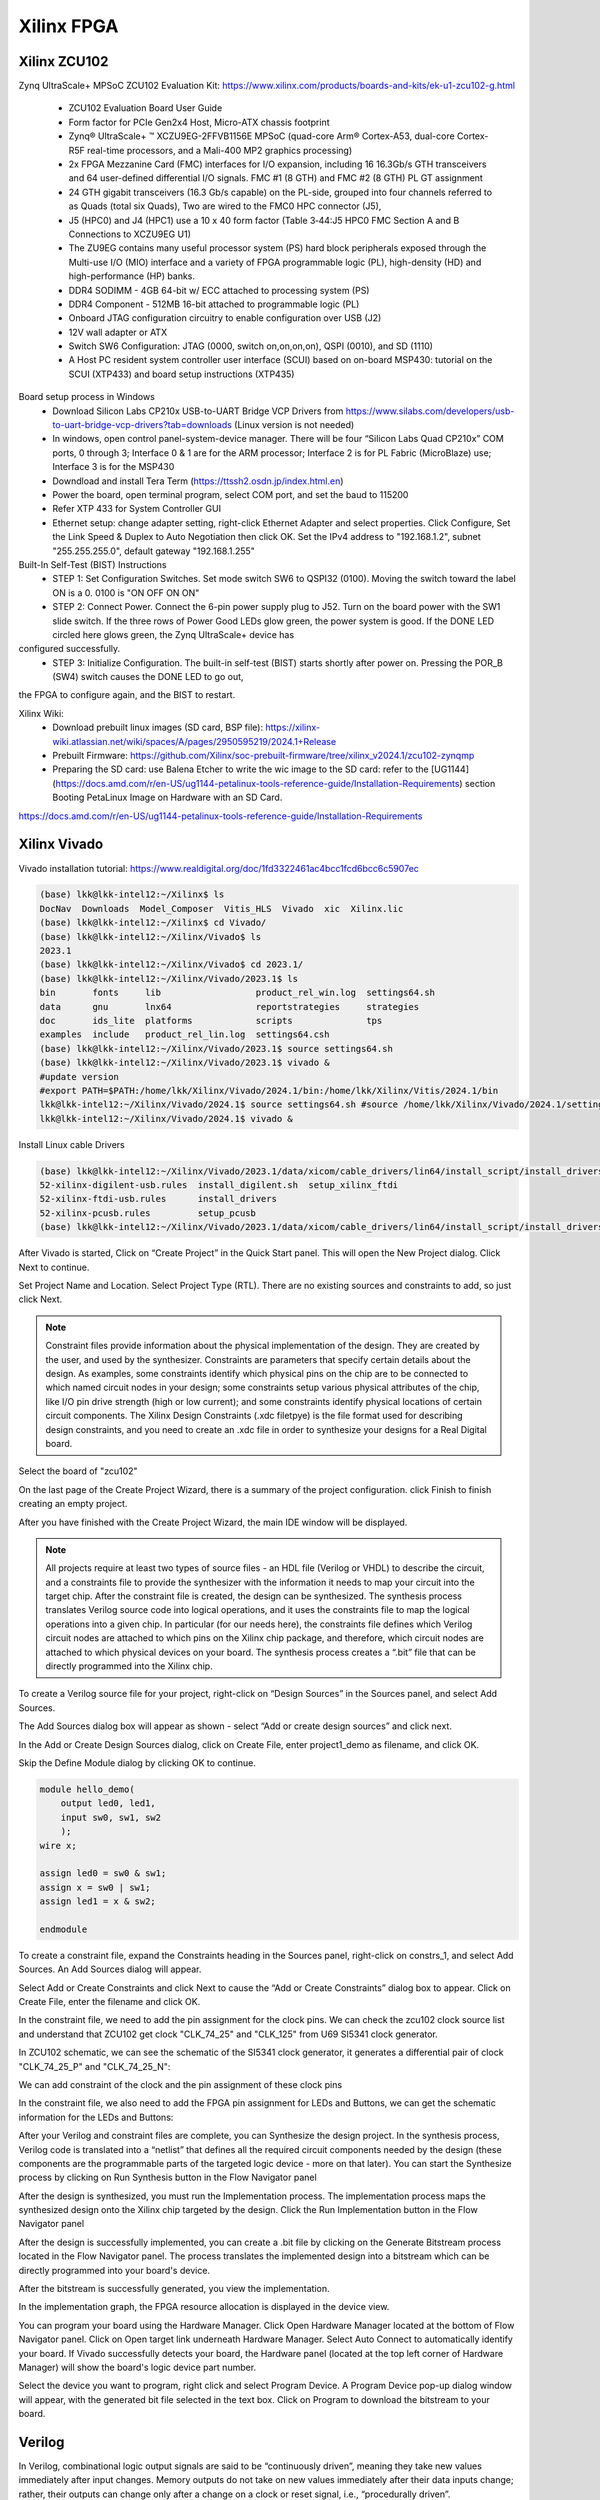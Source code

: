 Xilinx FPGA
===================

.. _xilinxfpga:


Xilinx ZCU102
---------------------
Zynq UltraScale+ MPSoC ZCU102 Evaluation Kit: https://www.xilinx.com/products/boards-and-kits/ek-u1-zcu102-g.html

    * ZCU102 Evaluation Board User Guide
    * Form factor for PCIe Gen2x4 Host, Micro-ATX chassis footprint
    * Zynq® UltraScale+ ™ XCZU9EG-2FFVB1156E MPSoC (quad-core Arm® Cortex-A53, dual-core Cortex-R5F real-time processors, and a Mali-400 MP2 graphics processing)
    * 2x FPGA Mezzanine Card (FMC) interfaces for I/O expansion, including 16 16.3Gb/s GTH transceivers and 64 user-defined differential I/O signals. FMC #1 (8 GTH) and FMC #2 (8 GTH) PL GT assignment
    * 24 GTH gigabit transceivers (16.3 Gb/s capable) on the PL-side, grouped into four channels referred to as Quads (total six Quads), Two are wired to the FMC0 HPC connector (J5), 
    * J5 (HPC0) and J4 (HPC1) use a 10 x 40 form factor (Table 3‐44:J5 HPC0 FMC Section A and B Connections to XCZU9EG U1)
    * The ZU9EG contains many useful processor system (PS) hard block peripherals exposed through the Multi-use I/O (MIO) interface and a variety of FPGA programmable logic (PL), high-density (HD) and high-performance (HP) banks.
    * DDR4 SODIMM - 4GB 64-bit w/ ECC attached to processing system (PS)
    * DDR4 Component - 512MB 16-bit attached to programmable logic (PL)
    * Onboard JTAG configuration circuitry to enable configuration over USB (J2)
    * 12V wall adapter or ATX
    * Switch SW6 Configuration: JTAG (0000, switch on,on,on,on), QSPI (0010), and SD (1110)
    * A Host PC resident system controller user interface (SCUI) based on on-board MSP430: tutorial on the SCUI (XTP433) and board setup instructions (XTP435)

Board setup process in Windows
    * Download Silicon Labs CP210x USB-to-UART Bridge VCP Drivers from https://www.silabs.com/developers/usb-to-uart-bridge-vcp-drivers?tab=downloads (Linux version is not needed)
    * In windows, open control panel-system-device manager. There will be four “Silicon Labs Quad CP210x” COM ports, 0 through 3; Interface 0 & 1 are for the ARM processor; Interface 2 is for PL Fabric (MicroBlaze) use; Interface 3 is for the MSP430
    * Downdload and install Tera Term (https://ttssh2.osdn.jp/index.html.en)
    * Power the board, open terminal program, select COM port, and set the baud to 115200
    * Refer XTP 433 for System Controller GUI
    * Ethernet setup: change adapter setting, right-click Ethernet Adapter and select properties. Click Configure, Set the Link Speed & Duplex to Auto Negotiation then click OK. Set the IPv4 address to "192.168.1.2", subnet "255.255.255.0", default gateway "192.168.1.255"

Built-In Self-Test (BIST) Instructions
    * STEP 1: Set Configuration Switches. Set mode switch SW6 to QSPI32 (0100). Moving the switch toward the label ON is a 0. 0100 is "ON OFF ON ON"
    * STEP 2: Connect Power. Connect the 6-pin power supply plug to J52. Turn on the board power with the SW1 slide switch. If the three rows of Power Good LEDs glow green, the power system is good. If the DONE LED circled here glows green, the Zynq UltraScale+ device has
configured successfully.
    * STEP 3: Initialize Configuration. The built-in self-test (BIST) starts shortly after power on. Pressing the POR_B (SW4) switch causes the DONE LED to go out,
the FPGA to configure again, and the BIST to restart.

Xilinx Wiki: 
    * Download prebuilt linux images (SD card, BSP file): https://xilinx-wiki.atlassian.net/wiki/spaces/A/pages/2950595219/2024.1+Release
    * Prebuilt Firmware: https://github.com/Xilinx/soc-prebuilt-firmware/tree/xilinx_v2024.1/zcu102-zynqmp
    * Preparing the SD card: use Balena Etcher to write the wic image to the SD card: refer to the [UG1144](https://docs.amd.com/r/en-US/ug1144-petalinux-tools-reference-guide/Installation-Requirements) section Booting PetaLinux Image on Hardware with an SD Card. 

https://docs.amd.com/r/en-US/ug1144-petalinux-tools-reference-guide/Installation-Requirements

Xilinx Vivado
---------------------
Vivado installation tutorial: https://www.realdigital.org/doc/1fd3322461ac4bcc1fcd6bcc6c5907ec

.. code-block:: console 

    (base) lkk@lkk-intel12:~/Xilinx$ ls
    DocNav  Downloads  Model_Composer  Vitis_HLS  Vivado  xic  Xilinx.lic
    (base) lkk@lkk-intel12:~/Xilinx$ cd Vivado/
    (base) lkk@lkk-intel12:~/Xilinx/Vivado$ ls
    2023.1
    (base) lkk@lkk-intel12:~/Xilinx/Vivado$ cd 2023.1/
    (base) lkk@lkk-intel12:~/Xilinx/Vivado/2023.1$ ls
    bin       fonts     lib                  product_rel_win.log  settings64.sh
    data      gnu       lnx64                reportstrategies     strategies
    doc       ids_lite  platforms            scripts              tps
    examples  include   product_rel_lin.log  settings64.csh
    (base) lkk@lkk-intel12:~/Xilinx/Vivado/2023.1$ source settings64.sh
    (base) lkk@lkk-intel12:~/Xilinx/Vivado/2023.1$ vivado &
    #update version
    #export PATH=$PATH:/home/lkk/Xilinx/Vivado/2024.1/bin:/home/lkk/Xilinx/Vitis/2024.1/bin
    lkk@lkk-intel12:~/Xilinx/Vivado/2024.1$ source settings64.sh #source /home/lkk/Xilinx/Vivado/2024.1/settings64.sh
    lkk@lkk-intel12:~/Xilinx/Vivado/2024.1$ vivado &

Install Linux cable Drivers

.. code-block:: console 

    (base) lkk@lkk-intel12:~/Xilinx/Vivado/2023.1/data/xicom/cable_drivers/lin64/install_script/install_drivers$ ls
    52-xilinx-digilent-usb.rules  install_digilent.sh  setup_xilinx_ftdi
    52-xilinx-ftdi-usb.rules      install_drivers
    52-xilinx-pcusb.rules         setup_pcusb
    (base) lkk@lkk-intel12:~/Xilinx/Vivado/2023.1/data/xicom/cable_drivers/lin64/install_script/install_drivers$ sudo ./install_drivers
    
After Vivado is started, Click on “Create Project” in the Quick Start panel. This will open the New Project dialog. Click Next to continue.

.. image:: imgs/FPGA/zcu102newproject1.png
  :width: 600
  :alt: zcu102newproject1

Set Project Name and Location. Select Project Type (RTL). There are no existing sources and constraints to add, so just click Next.

.. image:: imgs/FPGA/zcu102newproject2.png
  :width: 600
  :alt: zcu102newproject2

.. note::

    Constraint files provide information about the physical implementation of the design. They are created by the user, and used by the synthesizer. Constraints are parameters that specify certain details about the design. As examples, some constraints identify which physical pins on the chip are to be connected to which named circuit nodes in your design; some constraints setup various physical attributes of the chip, like I/O pin drive strength (high or low current); and some constraints identify physical locations of certain circuit components. The Xilinx Design Constraints (.xdc filetpye) is the file format used for describing design constraints, and you need to create an .xdc file in order to synthesize your designs for a Real Digital board.

Select the board of "zcu102"

.. image:: imgs/FPGA/zcu102newproject3.png
  :width: 600
  :alt: zcu102newproject3

On the last page of the Create Project Wizard, there is a summary of the project configuration. click Finish to finish creating an empty project.

.. image:: imgs/FPGA/zcu102newproject4.png
  :width: 600
  :alt: zcu102newproject4

After you have finished with the Create Project Wizard, the main IDE window will be displayed.

.. image:: imgs/FPGA/zcu102newproject5.png
  :width: 600
  :alt: zcu102newproject5

.. note::

    All projects require at least two types of source files - an HDL file (Verilog or VHDL) to describe the circuit, and a constraints file to provide the synthesizer with the information it needs to map your circuit into the target chip. After the constraint file is created, the design can be synthesized. The synthesis process translates Verilog source code into logical operations, and it uses the constraints file to map the logical operations into a given chip. In particular (for our needs here), the constraints file defines which Verilog circuit nodes are attached to which pins on the Xilinx chip package, and therefore, which circuit nodes are attached to which physical devices on your board. The synthesis process creates a “.bit” file that can be directly programmed into the Xilinx chip.

To create a Verilog source file for your project, right-click on “Design Sources” in the Sources panel, and select Add Sources. 

.. image:: imgs/FPGA/zcu102newprojectaddsource1.png
  :width: 600
  :alt: zcu102newprojectaddsource1

The Add Sources dialog box will appear as shown - select “Add or create design sources” and click next. 

.. image:: imgs/FPGA/zcu102newprojectaddsource2.png
  :width: 600
  :alt: zcu102newprojectaddsource2


In the Add or Create Design Sources dialog, click on Create File, enter project1_demo as filename, and click OK. 

.. image:: imgs/FPGA/zcu102newprojectaddsource3.png
  :width: 600
  :alt: zcu102newprojectaddsource3

Skip the Define Module dialog by clicking OK to continue.

.. code-block:: console 

    module hello_demo(
        output led0, led1,
        input sw0, sw1, sw2
        );
    wire x;
    
    assign led0 = sw0 & sw1;
    assign x = sw0 | sw1;
    assign led1 = x & sw2;
    
    endmodule

To create a constraint file, expand the Constraints heading in the Sources panel, right-click on constrs_1, and select Add Sources. An Add Sources dialog will appear. 

.. image:: imgs/FPGA/zcu102addconstraintfile.png
  :width: 600
  :alt: zcu102addconstraintfile

Select Add or Create Constraints and click Next to cause the “Add or Create Constraints” dialog box to appear. Click on Create File, enter the filename and click OK.

.. image:: imgs/FPGA/zcu102addconstraintfile2.png
  :width: 600
  :alt: zcu102addconstraintfile2

In the constraint file, we need to add the pin assignment for the clock pins. We can check the zcu102 clock source list and understand that ZCU102 get clock "CLK_74_25" and "CLK_125" from U69 SI5341 clock generator.

.. image:: imgs/FPGA/zcu102clocksource.png
  :width: 600
  :alt: zcu102clocksource

In ZCU102 schematic, we can see the schematic of the SI5341 clock generator, it generates a differential pair of clock "CLK_74_25_P" and "CLK_74_25_N":

.. image:: imgs/FPGA/zcu102SI5341schematic.png
  :width: 600
  :alt: zcu102SI5341schematic

We can add constraint of the clock and the pin assignment of these clock pins

.. image:: imgs/FPGA/zcu102clockconstraint.png
  :width: 600
  :alt: zcu102clockconstraint

In the constraint file, we also need to add the FPGA pin assignment for LEDs and Buttons, we can get the schematic information for the LEDs and Buttons:

.. image:: imgs/FPGA/zcu102ledbuttonschematic.png
  :width: 600
  :alt: zcu102ledbuttonschematic

After your Verilog and constraint files are complete, you can Synthesize the design project. In the synthesis process, Verilog code is translated into a “netlist” that defines all the required circuit components needed by the design (these components are the programmable parts of the targeted logic device - more on that later). You can start the Synthesize process by clicking on Run Synthesis button in the Flow Navigator panel

.. image:: imgs/FPGA/zcu102runsynthesis.png
  :width: 600
  :alt: zcu102runsynthesis

After the design is synthesized, you must run the Implementation process. The implementation process maps the synthesized design onto the Xilinx chip targeted by the design. Click the Run Implementation button in the Flow Navigator panel

After the design is successfully implemented, you can create a .bit file by clicking on the Generate Bitstream process located in the Flow Navigator panel. The process translates the implemented design into a bitstream which can be directly programmed into your board's device.

.. image:: imgs/FPGA/zcu102generatebitstream.png
  :width: 600
  :alt: zcu102generatebitstream

After the bitstream is successfully generated, you view the implementation. 

.. image:: imgs/FPGA/zcu102viewimplementation.png
  :width: 600
  :alt: zcu102viewimplementation

In the implementation graph, the FPGA resource allocation is displayed in the device view.

.. image:: imgs/FPGA/zcu102implementation.png
  :width: 600
  :alt: zcu102implementation


You can program your board using the Hardware Manager. Click Open Hardware Manager located at the bottom of Flow Navigator panel. Click on Open target link underneath Hardware Manager. Select Auto Connect to automatically identify your board. If Vivado successfully detects your board, the Hardware panel (located at the top left corner of Hardware Manager) will show the board's logic device part number.

.. image:: imgs/FPGA/zcu102deviceprogramming1.png
  :width: 600
  :alt: zcu102deviceprogramming1

Select the device you want to program, right click and select Program Device. A Program Device pop-up dialog window will appear, with the generated bit file selected in the text box. Click on Program to download the bitstream to your board.


.. image:: imgs/FPGA/zcu102deviceprogramming2.png
  :width: 600
  :alt: zcu102deviceprogramming2

.. image:: imgs/FPGA/zcu102deviceprogramming3.png
  :width: 600
  :alt: zcu102deviceprogramming3

Verilog
--------

In Verilog, combinational logic output signals are said to be “continuously driven”, meaning they take new values immediately after input changes. Memory outputs do not take on new values immediately after their data inputs change; rather, their outputs can change only after a change on a clock or reset signal, i.e., “procedurally driven”.

Verilog source files use “modules” to define all circuits, and the module statement is the first line of code in a Verilog source file. The module statement names the module so it can be accessed by other designs and tools as needed, and it defines all input and output signals. 

When writing “Behavioral Verilog” code, the module statement is followed by any number of continuous assignment or procedural assignment statements to define the circuit's behavior. When writing “Structural Verilog”, the module statement is followed by any number of instantiations of other modules.

Verilog source files define how signals are driven over time. Two data/signal types are used - the “wire” type for continuously driven signals arising from an input pin or a combinational logic circuit; and the “reg” type for procedurally driven signals that (usually) arise from a memory circuit.

Continuous assignment statements drive “wire” signals, and so continuous assignment statements define combinational logic circuits. They begin with the keyword “assign” followed by the output signal name, and then the conditions under which the output is driven.

Procedural assignment statements drive “reg” signals, and so procedural assignments are used to define memory circuits. They begin with the keyword “always” that identifies a procedural block the simulator must always execute.

Input signals to modules are always type “wire”; output signals from modules can be type “wire” or “reg”. If additional wire or reg signals are needed inside a module (for example, to transport signals between assignment statements), they must be explicitly declared after the module statement 

ADRV9009
---------
In ADRV9009 web page (https://www.analog.com/en/products/adrv9009.html)
    * ADRV9008/ADRV9009 Evaluation Software with GUI for Evaluation Board (ZIP) (adrv9009-eval-software-with-gui), installed in Windows, but cannot connect to the ZCU102 board, it may only works for ZC706 board
    * adrv9008-x-adrv9009-profile-config-tool: show MATLAB lib error
    * ADRV9009-SDCARD, for zc706? sPut the "BOOT.bin", "devicetree.dtb", and "uImage" to ZCU102 SD Card, the linux cannot be boot. 

ADI TES software does not support for ZCU102, only support ZYNQ3. The configuration files can be generated without a physical board.

ADI HDL Code
-------------

Build the HDL code: https://wiki.analog.com/resources/fpga/docs/build

.. code-block:: console 

    (base) lkk@lkk-intel12:~/Xilinx/FPGADeveloper$ mkdir adi
    (base) lkk@lkk-intel12:~/Xilinx/FPGADeveloper$ cd adi
    (base) lkk@lkk-intel12:~/Xilinx/FPGADeveloper/adi$ git clone https://github.com/analogdevicesinc/hdl.git
    (base) lkk@lkk-intel12:~/Xilinx/FPGADeveloper/adi/hdl$ git status
    On branch master
    Your branch is up to date with 'origin/master'.

    nothing to commit, working tree clean
    (base) lkk@lkk-intel12:~/Xilinx/FPGADeveloper/adi/hdl$ git checkout hdl_2021_r1
    Branch 'hdl_2021_r1' set up to track remote branch 'hdl_2021_r1' from 'origin'.
    Switched to a new branch 'hdl_2021_r1'

    $ source ~/Xilinx/Vivado/2023.1/settings64.sh
    (base) lkk@lkk-intel12:~/Xilinx/FPGADeveloper/adi/hdl/projects/adrv9009/zcu102$ export ADI_IGNORE_VERSION_CHECK=1
    $ git status
    On branch master
    Your branch is up to date with 'origin/master'.
    (base) lkk@lkk-intel12:~/Xilinx/FPGADeveloper/adi/hdl/projects/adrv9009/zcu102$ make
    ....
    Building adrv9009_zcu102 project [/home/lkk/Xilinx/FPGADeveloper/adi/hdl/projects/adrv9009/zcu102/adrv9009_zcu102_vivado.log] ... OK
    (base) lkk@lkk-intel12:~/Xilinx/FPGADeveloper/adi/hdl/projects/adrv9009/zcu102$ ls
    adrv9009_zcu102.cache          adrv9009_zcu102_vivado.log  system_top.v
    adrv9009_zcu102.gen            adrv9009_zcu102.xpr         timing_impl.log
    adrv9009_zcu102.hw             Makefile                    timing_synth.log
    adrv9009_zcu102.ip_user_files  mem_init_sys.txt            vivado.jou
    adrv9009_zcu102.runs           system_bd.tcl               vivado.log
    adrv9009_zcu102.sdk            system_constr.xdc
    adrv9009_zcu102.srcs           system_project.tcl
    (base) lkk@lkk-intel12:~/Xilinx/FPGADeveloper/adi/hdl/projects/adrv9009/zcu102$ ls adrv9009_zcu102.sdk/
    system_top.xsa



ADI Linux Image Boot
---------------------
https://wiki.analog.com/resources/tools-software/linux-software/kuiper-linux
https://wiki.analog.com/resources/tools-software/linux-software/zynq_images/windows_hosts

In Windows host, download SD Card Formatter from https://www.sdcardformatter.com/. Insert the SD card and launch SD Card Formatter, type "boot" in Volume label, then click "Format"

Open Balena Etcher (Download from https://sourceforge.net/projects/etcher.mirror/files/v1.18.11/), select the Linux image (.img) file, 

Open SD card, find folder "zynqmp-zcu102-rev10-adrv9009", copy "BOOT.BIN" and "system.dtb" to the root of the BOOT partition; In folder "zynqmp-common", copy "Image" to the root.

After the SD card is finished, load the SD card into the ZCU102 board, in the J100 connector. Connect a micro USB cable from the ZCU102 board USB UART port (J83) to the USB port on the host machine. Configure the board to boot in SD-boot mode by setting switch SW6 to 1-ON, 2-OFF, 3- OFF, and 4-OFF.

In Windows Machine, download and install Silicon Labs CP210x USB-to-UART Bridge VCP Drivers from https://www.silabs.com/developers/usb-to-uart-bridge-vcp-drivers?tab=downloads. Open "Device Manager", you will see "Silicon Labs Quad CP2108 USB to UART Bridge: Interface 0 (COM4) -3 (COM7)". Open Tera Term, select port "COM4", then click "Setup-Ports" to change the baud rate to "115200", then enter.

Turn on the ZCU102 Board using SW1, and wait until Linux loads on the board. At this point, you can see the initial boot sequence messages on your terminal screen. After the Linux is booted, you can check the IP address of the ZCU102 board.

.. image:: imgs/FPGA/zcu102linuxbootwindowsterminal.png
  :width: 600
  :alt: zcu102linuxbootwindowsterminal

During the bootup, there are adrv9009 spi1.1 Error:

.. image:: imgs/FPGA/zcu102adrv9009booterror.png
  :width: 600
  :alt: zcu102adrv9009booterror

You can also check the error message via "dmesg", ref: https://www.cyberciti.biz/faq/unix-linux-apple-osx-bsd-screen-set-baud-rate/,
http://wiki.espressobin.net/tiki-index.php?page=Serial+connection+-+Linux

.. code-block:: console 

    $ sudo dmesg | grep tty
    [    0.178023] printk: console [tty0] enabled
    [    0.713714] serial8250: ttyS0 at I/O 0x3f8 (irq = 4, base_baud = 115200) is a 16550A
    [39228.154004] usb 1-5: FTDI USB Serial Device converter now attached to ttyUSB0
    [39247.737114] ftdi_sio ttyUSB0: FTDI USB Serial Device converter now disconnected from ttyUSB0
    [58323.816351] usb 1-5: FTDI USB Serial Device converter now attached to ttyUSB0
    [58761.456823] ftdi_sio ttyUSB0: FTDI USB Serial Device converter now disconnected from ttyUSB0
    [58767.946276] usb 1-5: cp210x converter now attached to ttyUSB0
    [58767.946904] usb 1-5: cp210x converter now attached to ttyUSB1
    [58767.947546] usb 1-5: cp210x converter now attached to ttyUSB2
    [58767.948152] usb 1-5: cp210x converter now attached to ttyUSB3

In Linux machine, the tera term can be replaced by minicom:

.. code-block:: console 

    $ sudo minicom -s
    #minicom -D /dev/ttyUSB0
    # setup Serial port setup
    sudo apt install ckermit

.. image:: imgs/FPGA/zcu102linuxterminal.png
  :width: 600
  :alt: zcu102linuxterminal

ADRV9009-W/PCBZ Zynq UltraScale+ MPSoC ZCU102 Quick Start
---------------------------------------------------------

https://wiki.analog.com/resources/eval/user-guides/adrv9009/quickstart/zynqmp

Building the ZynqMP / MPSoC Linux kernel and devicetrees from source (https://wiki.analog.com/resources/eval/user-guides/ad-fmcomms2-ebz/software/linux/zynqmp)

https://xilinx-wiki.atlassian.net/wiki/spaces/A/overview

.. code-block:: console 

    (base) lkk@lkk-intel12:~/Xilinx$ source ./Vivado/2023.1/settings64.sh
    (base) lkk@lkk-intel12:~/Xilinx/FPGADeveloper$ git clone https://github.com/analogdevicesinc/linux.git
    (base) lkk@lkk-intel12:~/Xilinx/FPGADeveloper/linux$ git checkout master
    (base) lkk@lkk-intel12:~/Xilinx/FPGADeveloper$ export PATH=$PATH:/home/lkk/Xilinx/Vitis/2023.1/gnu/aarch64/lin/aarch64-linux/bin
    (base) lkk@lkk-intel12:~/Xilinx/FPGADeveloper/linux$ export ARCH=arm64
    (base) lkk@lkk-intel12:~/Xilinx/FPGADeveloper/linux$ export CROSS_COMPILE=/home/lkk/Xilinx/FPGADeveloper/gcc-linaro-7.5.0-2019.12-x86_64_aarch64-linux-gnu/bin/aarch64-linux-gnu-

    (base) lkk@lkk-intel12:~/Xilinx/FPGADeveloper/linux$ make adi_zynqmp_defconfig
    (base) lkk@lkk-intel12:~/Xilinx/FPGADeveloper/linux$ make -j5 Image UIMAGE_LOADADDR=0x8000
    ....
      LD      vmlinux
    SORTTAB vmlinux
    SYSMAP  System.map
    OBJCOPY arch/arm64/boot/Image
    (base) lkk@lkk-intel12:~/Xilinx/FPGADeveloper/linux$ ls arch/arm64/boot/
    dts  Image  install.sh  Makefile
    (base) lkk@lkk-intel12:~/Xilinx/FPGADeveloper/linux$ cp arch/arm64/boot/Image ~/Documents/
    (base) lkk@lkk-intel12:~/Xilinx/FPGADeveloper/linux$ cp arch/arm64/boot/dts/xilinx/zynqmp-zcu102-rev10-adrv9009.dts ~/Documents/system.dtb

dts file in arch/arm64/boot/dts/xilinx/


https://releases.linaro.org/components/toolchain/binaries/latest-7/aarch64-linux-gnu/
https://snapshots.linaro.org/gnu-toolchain/14.0-2023.06-1/aarch64-linux-gnu/


Building the ZynqMP boot image

.. code-block:: console 

    (base) lkk@lkk-intel12:~/Xilinx/FPGADeveloper/mybuild$ ls
    bootgen_sysfiles      build_zynqmp_boot_bin.sh  system.dtb
    bootgen_sysfiles.tgz  Image                     system_top.xsa
    (base) lkk@lkk-intel12:~/Xilinx/FPGADeveloper/mybuild$ chmod +x build_zynqmp_boot_bin.sh

    (base) lkk@lkk-intel12:~/Xilinx/FPGADeveloper/mybuild$ source ~/Xilinx/Vivado/2023.1/settings64.sh

    (base) lkk@lkk-intel12:~/Xilinx/FPGADeveloper/mybuild$ ./build_zynqmp_boot_bin.sh system_top.xsa ./bootgen_sysfiles/u-boot_xilinx_zynqmp_zcu102_revA.elf ./bootgen_sysfiles/bl31.elf 
    + cp build_boot_bin/build/sdk/hw0/export/hw0/sw/hw0/boot/pmufw.elf output_boot_bin/pmufw.elf
    + cd output_boot_bin
    + bootgen -arch zynqmp -image zynq.bif -o BOOT.BIN -w

    ****** Bootgen v2023.1
    **** Build date : Apr 18 2023-23:27:00
        ** Copyright 1986-2022 Xilinx, Inc. All Rights Reserved.
        ** Copyright 2022-2023 Advanced Micro Devices, Inc. All Rights Reserved.

    [INFO]   : Bootimage generated successfully

    (base) lkk@lkk-intel12:~/Xilinx/FPGADeveloper/mybuild$ ls output_boot_bin/
    bl31.elf  fsbl.elf   system_top.bit  u-boot.elf
    BOOT.BIN  pmufw.elf  system_top.xsa  zynq.bif

References
------------

Basic tutorial:
https://www.realdigital.org/doc/4ddc6ee53d1a2d71b25eaccc29cdec4b
https://www.so-logic.net/en/knowledgebase/fpga_universe/tutorials/Basic_FPGA_Tutorial_Verilog
https://digilent.com/reference/vivado/getting_started/start
https://github.com/pulp-platform/pulp/blob/master/fpga/pulp-zcu102/rtl/xilinx_pulp.v
https://github.com/fpgadeveloper/ethernet-fmc-zynq-gem/blob/master/Vivado/src/constraints/zcu102-hpc0.xdc
https://xilinx.github.io/Embedded-Design-Tutorials/docs/2021.1/build/html/docs/Introduction/ZynqMPSoC-EDT/8-boot-and-configuration.html
A first look at Verilog: https://www.realdigital.org/doc/0bb58d31f393f8a7c6b5ac4a0d84876e

https://wiki.analog.com/resources/fpga/docs/build
https://github.com/analogdevicesinc/hdl
https://wiki.analog.com/resources/eval/user-guides/adrv9009/reference_hdl
https://wiki.analog.com/resources/eval/user-guides/adrv9009/quickstart/zynqmp
https://github.com/analogdevicesinc/hdl/tree/master/projects/adrv9009/zcu102
https://wiki.analog.com/resources/tools-software/linux-drivers-all#building_the_adi_linux_kernel
https://wiki.analog.com/resources/tools-software/linux-build/generic/zynqmp

https://wiki.analog.com/resources/tools-software/linux-software/kuiper-linux

Starting 2019.2, SDK, SDSoC™ and SDAccel™ development environments are unified into an all-in-one Vitis™ unified software platform for application acceleration and embedded software development.
https://www.xilinx.com/products/design-tools/legacy-tools/sdk.html
https://www.xilinx.com/products/design-tools/vitis/vitis-platform.html